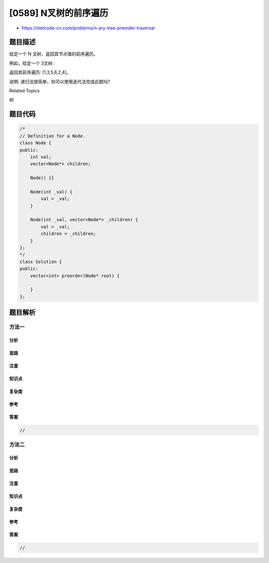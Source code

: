 [0589] N叉树的前序遍历
======================

-  https://leetcode-cn.com/problems/n-ary-tree-preorder-traversal

题目描述
--------

.. raw:: html

   <p>

给定一个 N 叉树，返回其节点值的前序遍历。

.. raw:: html

   </p>

.. raw:: html

   <p>

例如，给定一个 3叉树 :

.. raw:: html

   </p>

.. raw:: html

   <p>

 

.. raw:: html

   </p>

.. raw:: html

   <p>

.. raw:: html

   </p>

.. raw:: html

   <p>

 

.. raw:: html

   </p>

.. raw:: html

   <p>

返回其前序遍历: [1,3,5,6,2,4]。

.. raw:: html

   </p>

.. raw:: html

   <p>

 

.. raw:: html

   </p>

.. raw:: html

   <p>

说明: 递归法很简单，你可以使用迭代法完成此题吗?

.. raw:: html

   </p>

.. raw:: html

   <div>

.. raw:: html

   <div>

Related Topics

.. raw:: html

   </div>

.. raw:: html

   <div>

.. raw:: html

   <li>

树

.. raw:: html

   </li>

.. raw:: html

   </div>

.. raw:: html

   </div>

题目代码
--------

.. code:: cpp

    /*
    // Definition for a Node.
    class Node {
    public:
        int val;
        vector<Node*> children;

        Node() {}

        Node(int _val) {
            val = _val;
        }

        Node(int _val, vector<Node*> _children) {
            val = _val;
            children = _children;
        }
    };
    */
    class Solution {
    public:
        vector<int> preorder(Node* root) {
            
        }
    };

题目解析
--------

方法一
~~~~~~

分析
^^^^

思路
^^^^

注意
^^^^

知识点
^^^^^^

复杂度
^^^^^^

参考
^^^^

答案
^^^^

.. code:: cpp

    //

方法二
~~~~~~

分析
^^^^

思路
^^^^

注意
^^^^

知识点
^^^^^^

复杂度
^^^^^^

参考
^^^^

答案
^^^^

.. code:: cpp

    //
